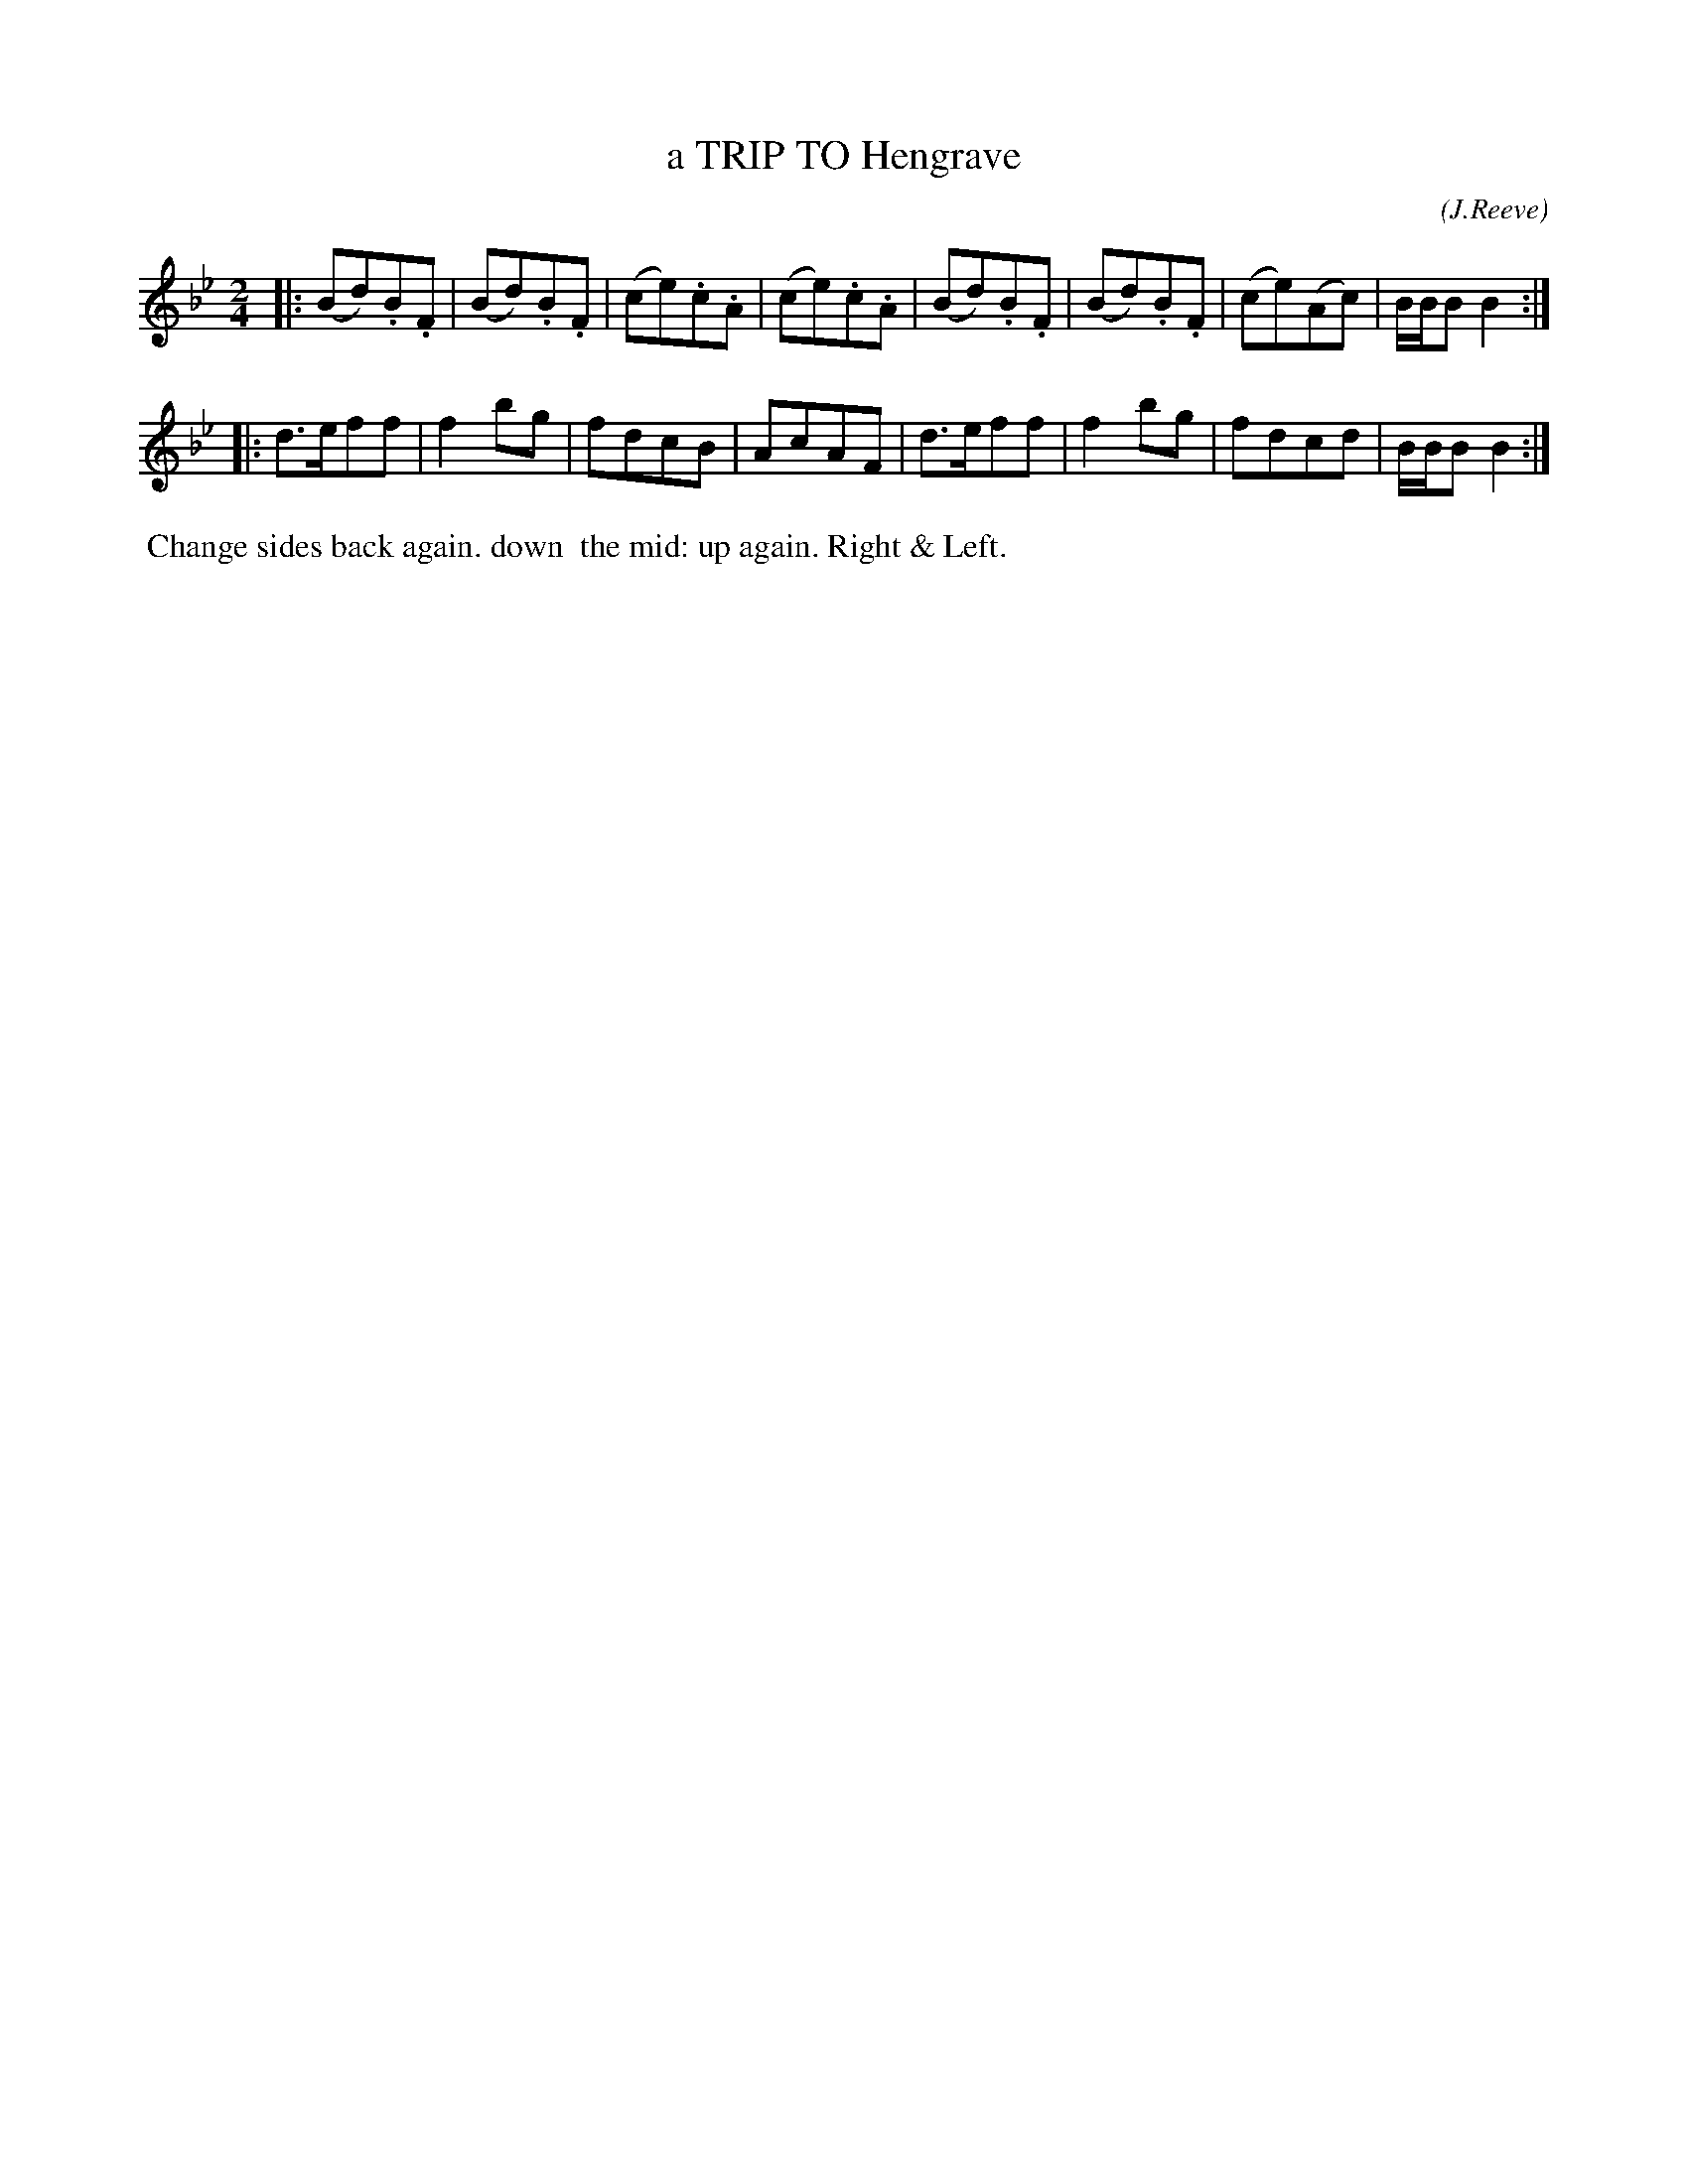 X: 072
C: (J.Reeve)
T: a TRIP TO Hengrave
%R: march, reel
B: J.Gray's Twenty four Country Dances (for the Year 1812) p.7 #2
S: http://www.eatmt.org.uk/gray_1812.htm 2014-8-7
Z: 2014 John Chambers <jc:trillian.mit.edu>
M: 2/4
L: 1/8
K: Bb
|:\
(Bd).B.F | (Bd).B.F | (ce).c.A | (ce).c.A |\
(Bd).B.F | (Bd).B.F | (ce)(Ac) | B/B/B B2 :|
|:\
d>eff | f2bg | fdcB | AcAF |\
d>eff | f2bg | fdcd | B/B/B B2 :|
% - - - - - - - - - - - - - - - - - - - - - - - - -
%%begintext align
%% Change sides back again. down
%% the mid: up again. Right & Left.
%%endtext
% - - - - - - - - - - - - - - - - - - - - - - - - -
